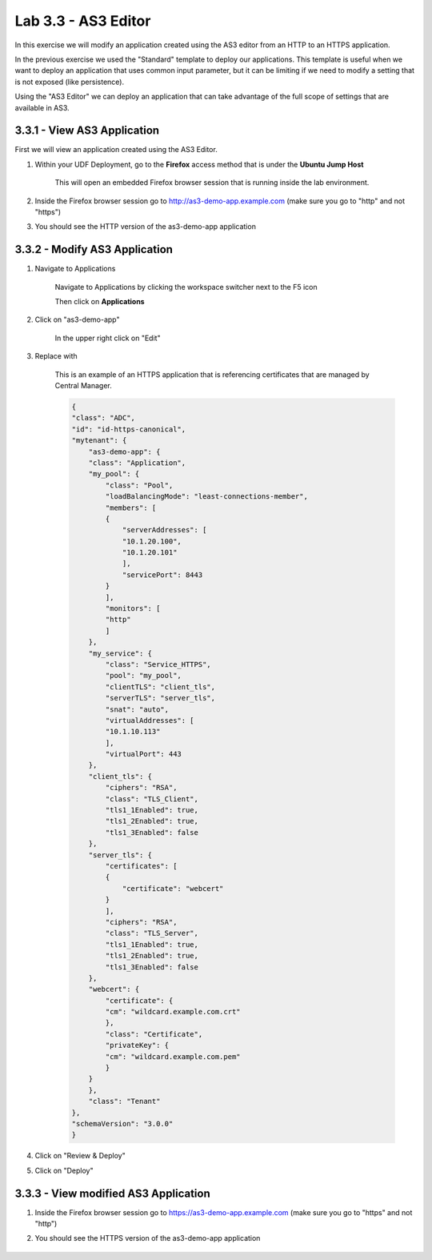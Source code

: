 Lab 3.3 - AS3 Editor
================================

In this exercise we will modify an application created using the AS3 editor from an HTTP to an HTTPS application.

In the previous exercise we used the "Standard" template to deploy our applications.  This template is useful when we want to deploy an application that uses common input parameter, but it can be limiting if we need to modify a setting that is not exposed (like persistence).

Using the "AS3 Editor" we can deploy an application that can take advantage of the full scope of settings that are available in AS3.

3.3.1 - View AS3 Application
~~~~~~~~~~~~~~~~~~~~~~~~~~~~

First we will view an application created using the AS3 Editor.

#. Within your UDF Deployment, go to the **Firefox** access method that is under the **Ubuntu Jump Host**

    This will open an embedded Firefox browser session that is running inside the lab environment.

    .. image:: access-method-firefox.png
        :scale: 50%

#. Inside the Firefox browser session go to http://as3-demo-app.example.com (make sure you go to "http" and not "https")

#. You should see the HTTP version of the as3-demo-app application

    .. image:: as3-demo-app-firefox.png
        :scale: 50%

3.3.2 - Modify AS3 Application
~~~~~~~~~~~~~~~~~~~~~~~~~~~~~~~~~~

#. Navigate to Applications


    Navigate to Applications by clicking the workspace switcher next to the F5 icon

    .. image:: top-left.png
      :scale: 50%

    Then click on **Applications**

    .. image:: central-manager-menu.png
      :scale: 50%

#. Click on "as3-demo-app"

    In the upper right click on "Edit"

    .. image:: as3-demo-app-edit.png
        :scale: 25%

#. Replace with 

    This is an example of an HTTPS application that is referencing certificates that are managed by Central Manager.

    .. code-blocK:: json

        {
        "class": "ADC",
        "id": "id-https-canonical",
        "mytenant": {
            "as3-demo-app": {
            "class": "Application",
            "my_pool": {
                "class": "Pool",
                "loadBalancingMode": "least-connections-member",
                "members": [
                {
                    "serverAddresses": [
                    "10.1.20.100",
                    "10.1.20.101"
                    ],
                    "servicePort": 8443
                }
                ],
                "monitors": [
                "http"
                ]
            },
            "my_service": {
                "class": "Service_HTTPS",
                "pool": "my_pool",
                "clientTLS": "client_tls",
                "serverTLS": "server_tls",
                "snat": "auto",
                "virtualAddresses": [
                "10.1.10.113"
                ],
                "virtualPort": 443
            },
            "client_tls": {
                "ciphers": "RSA",
                "class": "TLS_Client",
                "tls1_1Enabled": true,
                "tls1_2Enabled": true,
                "tls1_3Enabled": false
            },
            "server_tls": {
                "certificates": [
                {
                    "certificate": "webcert"
                }
                ],
                "ciphers": "RSA",
                "class": "TLS_Server",
                "tls1_1Enabled": true,
                "tls1_2Enabled": true,
                "tls1_3Enabled": false
            },
            "webcert": {
                "certificate": {
                "cm": "wildcard.example.com.crt"
                },
                "class": "Certificate",
                "privateKey": {
                "cm": "wildcard.example.com.pem"
                }
            }
            },
            "class": "Tenant"
        },
        "schemaVersion": "3.0.0"
        }
                

#. Click on "Review & Deploy"

#. Click on "Deploy"

3.3.3 - View modified AS3 Application
~~~~~~~~~~~~~~~~~~~~~~~~~~~~~~~~~~~~~

#. Inside the Firefox browser session go to https://as3-demo-app.example.com (make sure you go to "https" and not "http")

#. You should see the HTTPS version of the as3-demo-app application

    .. image:: as3-demo-app-https-firefox.png
        :scale: 50%
